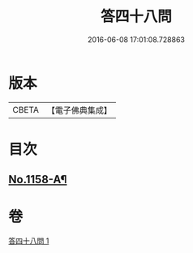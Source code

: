 #+TITLE: 答四十八問 
#+DATE: 2016-06-08 17:01:08.728863

* 版本
 |     CBETA|【電子佛典集成】|

* 目次
** [[file:KR6p0063_001.txt::001-0504c1][No.1158-A¶]]

* 卷
[[file:KR6p0063_001.txt][答四十八問 1]]

